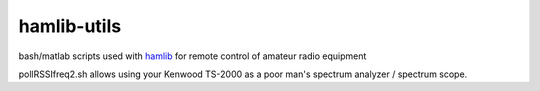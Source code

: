 ============
hamlib-utils
============

bash/matlab scripts used with `hamlib <https://github.com/N0NB/hamlib>`_ for remote control of amateur radio equipment

pollRSSIfreq2.sh allows using your Kenwood TS-2000 as a poor man's spectrum analyzer / spectrum scope.
